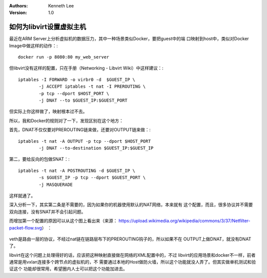 .. Kenneth Lee 版权所有 2018-2020

:Authors: Kenneth Lee
:Version: 1.0

如何为libvirt设置虚拟主机
**************************

最近在ARM Server上分析虚拟机的数据压力，其中一种场景类似Docker，要把guest中的端
口映射到host中，类似对Docker Image中做这样的动作：::

        docker run -p 8080:80 my_web_server

但libvirt没有这样的配置，只在手册（Networking - Libvirt Wiki）中这样建议：::

        iptables -I FORWARD -o virbr0 -d  $GUEST_IP \
                -j ACCEPT iptables -t nat -I PREROUTING \
                -p tcp --dport $HOST_PORT \
                -j DNAT --to $GUEST_IP:$GUEST_PORT

但实际上你这样做了，映射根本过不去。

所以，我和Docker的规则对了一下，发现区别在这个地方：

首先，DNAT不仅仅要对PREROUTING链来做，还要对OUTPUT链来做：::

        iptables -t nat -A OUTPUT -p tcp --dport $HOST_PORT 
                -j DNAT --to-destination $GUEST_IP:$GUEST_IP

第二，要给反向的包做SNAT：::

        iptables -t nat -A POSTROUTING -d $GUEST_IP \
                -s $GUEST_IP -p tcp --dport $GUEST_PORT \
                -j MASQUERADE

这样就通了。

深入分析一下，其实第二条是不需要的，因为如果你的机器使用默认的NAT网络，本来就有
这个配置，而且，很多协议并不需要双向连接，没有SNAT并不会引起问题。


而增加第一个配置的原因可以从这个图上看出来（来源：
https://upload.wikimedia.org/wikipedia/commons/3/37/Netfilter-packet-flow.svg）
：

        .. figure:: _static/qemu-iptable.jpg

veth是路由一层的协议，不经过nat链在链路层布下的PREROUTING钩子的，所以如果不在
OUTPUT上做DNAT，就没有DNAT了。


libvirt在这个问题上处理得好的话，应该把这种映射直接做在网络的XML配置中的，不过
libvirt的应用场景和docker不一样，前者通常是用vxlan连接多个跨节点的虚拟机的，不
需要通过本地的Host做防火墙，所以这个功能就没人弄了。但其实做单机测试和验证这个
功能却很常用，希望圈内人士可以把这个功能加进去。
